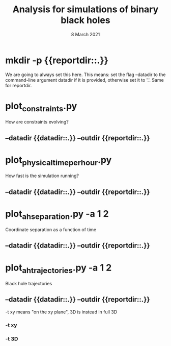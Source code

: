 #+TITLE: Analysis for simulations of binary black holes
#+DATE: 8 March 2021

* mkdir -p {{reportdir::.}}
We are going to always set this here. This means: set the flag --datadir to the
command-line argument datadir if it is provided, otherwise set it to '.'. Same
for reportdir.
# --datadir {{datadir::.}} --outdir {{reportdir::.}}
* plot_constraints.py
How are constraints evolving?
** --datadir {{datadir::.}} --outdir {{reportdir::.}}
* plot_physical_time_per_hour.py
How fast is the simulation running?
** --datadir {{datadir::.}} --outdir {{reportdir::.}}
* plot_ah_separation.py -a 1 2
Coordinate separation as a function of time
** --datadir {{datadir::.}} --outdir {{reportdir::.}}
* plot_ah_trajectories.py -a 1 2
Black hole trajectories

** --datadir {{datadir::.}} --outdir {{reportdir::.}}
-t xy means "on the xy plane", 3D is instead in full 3D
*** -t xy
*** -t 3D
